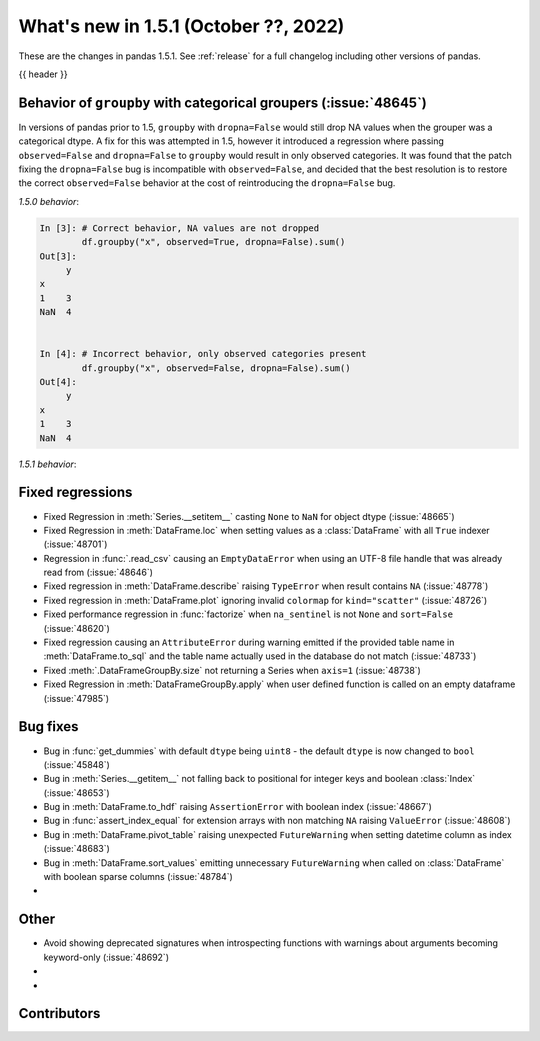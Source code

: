 .. _whatsnew_151:

What's new in 1.5.1 (October ??, 2022)
--------------------------------------

These are the changes in pandas 1.5.1. See :ref:`release` for a full changelog
including other versions of pandas.

{{ header }}

.. ---------------------------------------------------------------------------

.. _whatsnew_151.groupby_categorical_regr:

Behavior of ``groupby`` with categorical groupers (:issue:`48645`)
~~~~~~~~~~~~~~~~~~~~~~~~~~~~~~~~~~~~~~~~~~~~~~~~~~~~~~~~~~~~~~~~~~

In versions of pandas prior to 1.5, ``groupby`` with ``dropna=False`` would still drop
NA values when the grouper was a categorical dtype. A fix for this was attempted in
1.5, however it introduced a regression where passing ``observed=False`` and
``dropna=False`` to ``groupby`` would result in only observed categories. It was found
that the patch fixing the ``dropna=False`` bug is incompatible with ``observed=False``,
and decided that the best resolution is to restore the correct ``observed=False``
behavior at the cost of reintroducing the ``dropna=False`` bug.

.. ipython:: python

   df = pd.DataFrame(
       {
           "x": pd.Categorical([1, None], categories=[1, 2, 3]),
           "y": [3, 4],
       }
   )
   df

*1.5.0 behavior*:

.. code-block:: ipython

   In [3]: # Correct behavior, NA values are not dropped
           df.groupby("x", observed=True, dropna=False).sum()
   Out[3]:
        y
   x
   1    3
   NaN  4


   In [4]: # Incorrect behavior, only observed categories present
           df.groupby("x", observed=False, dropna=False).sum()
   Out[4]:
        y
   x
   1    3
   NaN  4


*1.5.1 behavior*:

.. ipython:: python

   # Incorrect behavior, NA values are dropped
   df.groupby("x", observed=True, dropna=False).sum()

   # Correct behavior, unobserved categories present (NA values still dropped)
   df.groupby("x", observed=False, dropna=False).sum()

.. _whatsnew_151.regressions:

Fixed regressions
~~~~~~~~~~~~~~~~~
- Fixed Regression in :meth:`Series.__setitem__` casting ``None`` to ``NaN`` for object dtype (:issue:`48665`)
- Fixed Regression in :meth:`DataFrame.loc` when setting values as a :class:`DataFrame` with all ``True`` indexer (:issue:`48701`)
- Regression in :func:`.read_csv` causing an ``EmptyDataError`` when using an UTF-8 file handle that was already read from (:issue:`48646`)
- Fixed regression in :meth:`DataFrame.describe` raising ``TypeError`` when result contains ``NA`` (:issue:`48778`)
- Fixed regression in :meth:`DataFrame.plot` ignoring invalid ``colormap`` for ``kind="scatter"`` (:issue:`48726`)
- Fixed performance regression in :func:`factorize` when ``na_sentinel`` is not ``None`` and ``sort=False`` (:issue:`48620`)
- Fixed regression causing an ``AttributeError`` during warning emitted if the provided table name in :meth:`DataFrame.to_sql` and the table name actually used in the database do not match (:issue:`48733`)
- Fixed :meth:`.DataFrameGroupBy.size` not returning a Series when ``axis=1`` (:issue:`48738`)
- Fixed Regression in :meth:`DataFrameGroupBy.apply` when user defined function is called on an empty dataframe (:issue:`47985`)

.. ---------------------------------------------------------------------------

.. _whatsnew_151.bug_fixes:

Bug fixes
~~~~~~~~~
- Bug in :func:`get_dummies` with default ``dtype`` being ``uint8`` - the default ``dtype`` is now changed to ``bool`` (:issue:`45848`)
- Bug in :meth:`Series.__getitem__` not falling back to positional for integer keys and boolean :class:`Index` (:issue:`48653`)
- Bug in :meth:`DataFrame.to_hdf` raising ``AssertionError`` with boolean index (:issue:`48667`)
- Bug in :func:`assert_index_equal` for extension arrays with non matching ``NA`` raising ``ValueError`` (:issue:`48608`)
- Bug in :meth:`DataFrame.pivot_table` raising unexpected ``FutureWarning`` when setting datetime column as index (:issue:`48683`)
- Bug in :meth:`DataFrame.sort_values` emitting unnecessary ``FutureWarning`` when called on :class:`DataFrame` with boolean sparse columns (:issue:`48784`)
-

.. ---------------------------------------------------------------------------

.. _whatsnew_151.other:

Other
~~~~~
- Avoid showing deprecated signatures when introspecting functions with warnings about arguments becoming keyword-only (:issue:`48692`)
-
-

.. ---------------------------------------------------------------------------

.. _whatsnew_151.contributors:

Contributors
~~~~~~~~~~~~

